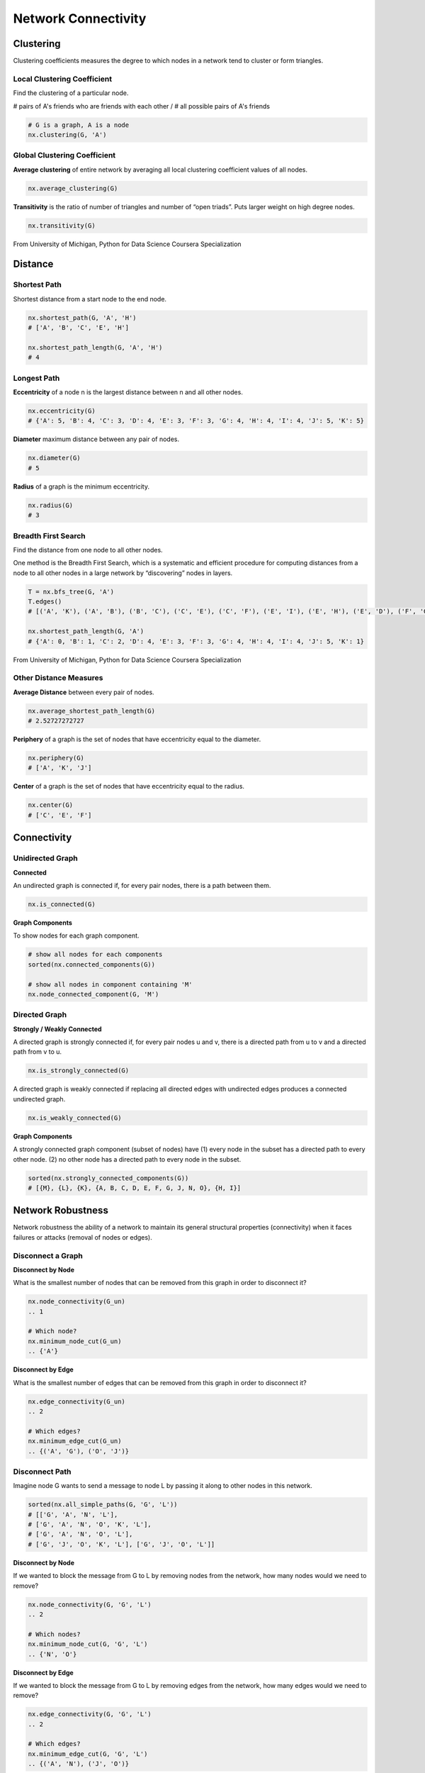 Network Connectivity
====================


Clustering
----------------
Clustering coefficients measures the degree to which nodes in a network tend to cluster or form triangles.

Local Clustering Coefficient
*****************************
Find the clustering of a particular node.

# pairs of A's friends who are friends with each other / # all possible pairs of A's friends

.. code:: python

  # G is a graph, A is a node
  nx.clustering(G, 'A') 

Global Clustering Coefficient
*****************************

**Average clustering** of entire network by averaging all local clustering coefficient values of all nodes.

.. code:: python

  nx.average_clustering(G)
  
  
**Transitivity** is the ratio of number of triangles and number of “open triads”. 
Puts larger weight on high degree nodes.

.. code:: python

  nx.transitivity(G)
  
  
.. figure:: images/clustering.png
    :width: 600px
    :align: center
    :height: 100px
    :alt: alternate text
    :figclass: align-center

    From University of Michigan, Python for Data Science Coursera Specialization
    
    
Distance
---------

Shortest Path
**************
Shortest distance from a start node to the end node.

.. code:: python

  nx.shortest_path(G, 'A', 'H')
  # ['A', 'B', 'C', 'E', 'H']
  
  nx.shortest_path_length(G, 'A', 'H')
  # 4

Longest Path
************

**Eccentricity** of a node n is the largest distance between n and all other nodes.

.. code:: python

  nx.eccentricity(G)
  # {'A': 5, 'B': 4, 'C': 3, 'D': 4, 'E': 3, 'F': 3, 'G': 4, 'H': 4, 'I': 4, 'J': 5, 'K': 5}  


**Diameter** maximum distance between any pair of nodes.

.. code:: python

  nx.diameter(G)
  # 5

**Radius** of a graph is the minimum eccentricity.

.. code:: python

  nx.radius(G)
  # 3
    
    
Breadth First Search
*********************
Find the distance from one node to all other nodes.

One method is the Breadth First Search, which is a systematic and efficient procedure for computing distances 
from a node to all other nodes in a large network by “discovering” nodes in layers.

.. code:: python

  T = nx.bfs_tree(G, 'A') 
  T.edges()
  # [('A', 'K'), ('A', 'B'), ('B', 'C'), ('C', 'E'), ('C', 'F'), ('E', 'I'), ('E', 'H'), ('E', 'D'), ('F', 'G'), ('I', 'J')]
  
  nx.shortest_path_length(G, 'A')
  # {'A': 0, 'B': 1, 'C': 2, 'D': 4, 'E': 3, 'F': 3, 'G': 4, 'H': 4, 'I': 4, 'J': 5, 'K': 1}
  
.. figure:: images/breadthfirst.png
    :width: 400px
    :align: center
    :height: 100px
    :alt: alternate text
    :figclass: align-center

    From University of Michigan, Python for Data Science Coursera Specialization
  
  
Other Distance Measures
************************

**Average Distance** between every pair of nodes.

.. code:: python

  nx.average_shortest_path_length(G)
  # 2.52727272727
  

**Periphery** of a graph is the set of nodes that have eccentricity equal to the diameter.

.. code:: python

  nx.periphery(G)
  # ['A', 'K', 'J']


**Center** of a graph is the set of nodes that have eccentricity equal to the radius.

.. code:: python

  nx.center(G)
  # ['C', 'E', 'F']
  
  
Connectivity
------------

Unidirected Graph
******************

**Connected**

An undirected graph is connected if, for every pair nodes, there is a path between them.

.. code:: 
  
  nx.is_connected(G)


**Graph Components**


To show nodes for each graph component.

.. code:: python
   
  # show all nodes for each components
  sorted(nx.connected_components(G))

  # show all nodes in component containing 'M'
  nx.node_connected_component(G, 'M')

Directed Graph
******************

**Strongly / Weakly Connected**

A directed graph is strongly connected if, for every pair nodes u and v, 
there is a directed path from u to v and a directed path from v to u.

.. code:: python

  nx.is_strongly_connected(G)

A directed graph is weakly connected if replacing all directed edges 
with undirected edges produces a connected undirected graph.

.. code:: python

  nx.is_weakly_connected(G)


**Graph Components**

A strongly connected graph component (subset of nodes) have 
(1) every node in the subset has a directed path to every other node. 
(2) no other node has a directed path to every node in the subset.


.. code:: python

  sorted(nx.strongly_connected_components(G))
  # [{M}, {L}, {K}, {A, B, C, D, E, F, G, J, N, O}, {H, I}]



Network Robustness
-------------------
  
Network robustness the ability of a network to maintain its 
general structural properties (connectivity) 
when it faces failures or attacks (removal of nodes or edges).


Disconnect a Graph
******************

**Disconnect by Node**

What is the smallest number of nodes that can be removed from this graph in order to disconnect it?


.. code:: python

  nx.node_connectivity(G_un) 
  .. 1
  
  # Which node?
  nx.minimum_node_cut(G_un) 
  .. {'A'}


**Disconnect by Edge**

What is the smallest number of edges that can be removed from this graph in order to disconnect it?

.. code:: python

  nx.edge_connectivity(G_un) 
  .. 2
  
  # Which edges?
  nx.minimum_edge_cut(G_un) 
  .. {('A', 'G'), ('O', 'J')}


Disconnect Path
****************

Imagine node G wants to send a message to node L by passing it along to other nodes in this network.

.. code:: python

  sorted(nx.all_simple_paths(G, 'G', 'L')) 
  # [['G', 'A', 'N', 'L'],
  # ['G', 'A', 'N', 'O', 'K', 'L'],
  # ['G', 'A', 'N', 'O', 'L'],
  # ['G', 'J', 'O', 'K', 'L'], ['G', 'J', 'O', 'L']]

**Disconnect by Node**

If we wanted to block the message from G to L by removing nodes from the network, 
how many nodes would we need to remove?

.. code:: python

  nx.node_connectivity(G, 'G', 'L') 
  .. 2
  
  # Which nodes?
  nx.minimum_node_cut(G, 'G', 'L') 
  .. {'N', 'O'}
  
**Disconnect by Edge**

If we wanted to block the message from G to L by removing edges from the network, 
how many edges would we need to remove?

.. code:: python

  nx.edge_connectivity(G, 'G', 'L') 
  .. 2
  
  # Which edges?
  nx.minimum_edge_cut(G, 'G', 'L') 
  .. {('A', 'N'), ('J', 'O')}
  
  

